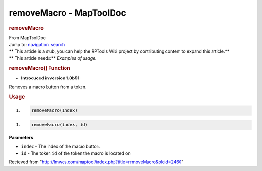 ========================
removeMacro - MapToolDoc
========================

.. contents::
   :depth: 3
..

.. container:: noprint
   :name: mw-page-base

.. container:: noprint
   :name: mw-head-base

.. container:: mw-body
   :name: content

   .. container:: mw-indicators

   .. rubric:: removeMacro
      :name: firstHeading
      :class: firstHeading

   .. container:: mw-body-content
      :name: bodyContent

      .. container::
         :name: siteSub

         From MapToolDoc

      .. container::
         :name: contentSub

      .. container:: mw-jump
         :name: jump-to-nav

         Jump to: `navigation <#mw-head>`__, `search <#p-search>`__

      .. container:: mw-content-ltr
         :name: mw-content-text

         .. container:: template_stub

            | ** This article is a stub, you can help the RPTools Wiki
              project by contributing content to expand this article.**
            | ** This article needs:** *Examples of usage.*

         .. rubric:: removeMacro() Function
            :name: removemacro-function

         .. container:: template_version

            • **Introduced in version 1.3b51**

         .. container:: template_description

            Removes a macro button from a token.

         .. rubric:: Usage
            :name: usage

         .. container:: mw-geshi mw-code mw-content-ltr

            .. container:: mtmacro source-mtmacro

               #. .. code-block:: none

                     removeMacro(index)

         .. container:: mw-geshi mw-code mw-content-ltr

            .. container:: mtmacro source-mtmacro

               #. .. code-block:: none

                     removeMacro(index, id)

         **Parameters**

         -  ``index`` - The index of the macro button.
         -  ``id`` - The token ``id`` of the token the macro is located
            on.

      .. container:: printfooter

         Retrieved from
         "http://lmwcs.com/maptool/index.php?title=removeMacro&oldid=2460"

